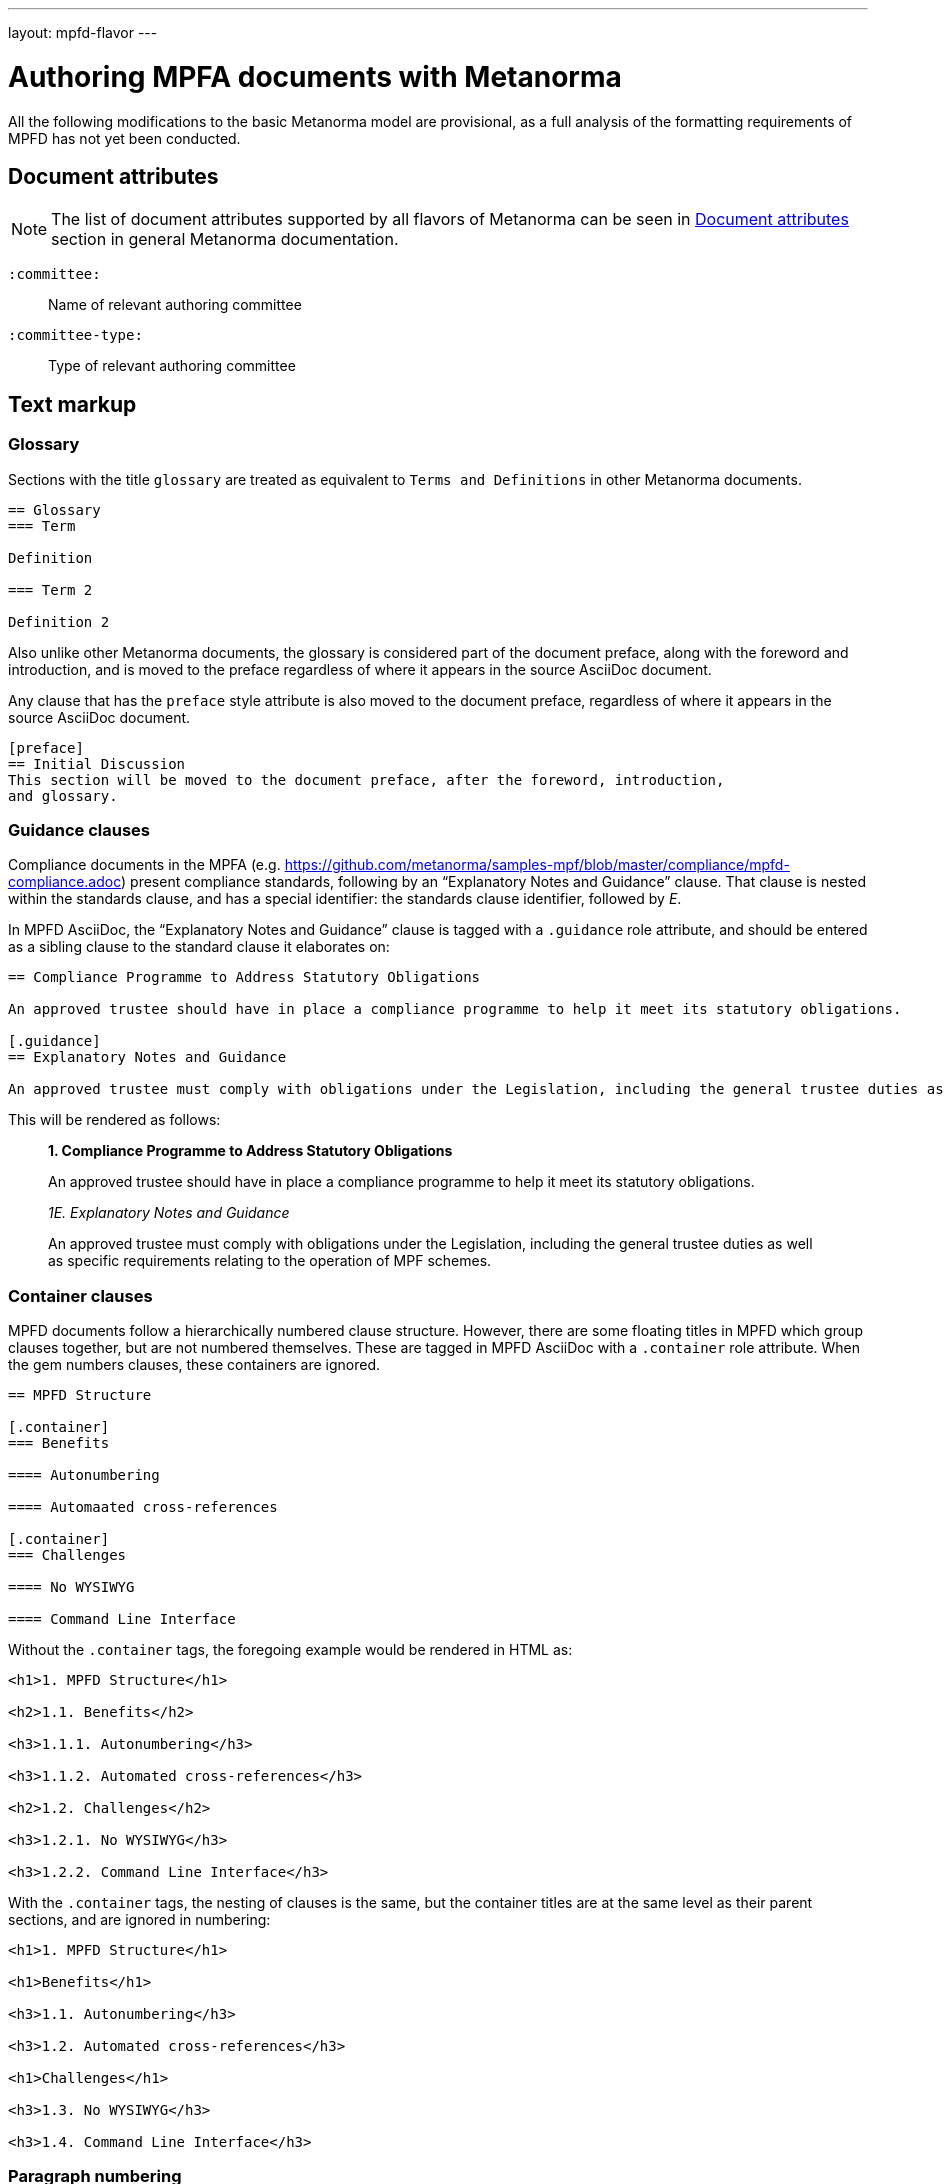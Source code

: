 ---
layout: mpfd-flavor
---

= Authoring MPFA documents with Metanorma

All the following modifications to the basic Metanorma model are provisional, as a full analysis of the
formatting requirements of MPFD has not yet been conducted.

== Document attributes

[[note_general_doc_ref_doc_attrib_mpfd]]
NOTE: The list of document attributes supported by all flavors of Metanorma can be seen in link:/author/ref/document-attributes[Document attributes] section in general Metanorma documentation.

`:committee:`::
Name of relevant authoring committee

`:committee-type:`::
Type of relevant authoring committee

== Text markup

=== Glossary

Sections with the title `glossary` are treated as equivalent to `Terms and Definitions`
in other Metanorma documents.

[source,asciidoctor]
--
== Glossary
=== Term

Definition

=== Term 2

Definition 2
--

Also unlike other Metanorma documents, the glossary is considered part of the document
preface, along with the foreword and introduction, and is moved to the preface regardless
of where it appears in the source AsciiDoc document.

Any clause that has the `preface` style attribute is also moved to the document preface,
regardless of where it appears in the source AsciiDoc document.

[source,asciidoctor]
--
[preface]
== Initial Discussion
This section will be moved to the document preface, after the foreword, introduction,
and glossary.
--

=== Guidance clauses

Compliance documents in the MPFA (e.g. https://github.com/metanorma/samples-mpf/blob/master/compliance/mpfd-compliance.adoc)
present compliance standards, following by an "`Explanatory Notes and Guidance`" clause. That clause is nested within the
standards clause, and has a special identifier: the standards clause identifier, followed by _E_.

In MPFD AsciiDoc, the "`Explanatory Notes and Guidance`" clause is tagged with a `.guidance` role attribute,
and should be entered as a sibling clause to the standard clause it elaborates on:

[source,asciidoctor]
--
== Compliance Programme to Address Statutory Obligations

An approved trustee should have in place a compliance programme to help it meet its statutory obligations.

[.guidance]
== Explanatory Notes and Guidance

An approved trustee must comply with obligations under the Legislation, including the general trustee duties as well as specific requirements relating to the operation of MPF schemes.
--

This will be rendered as follows:

____
*1. Compliance Programme to Address Statutory Obligations*

An approved trustee should have in place a compliance programme to help it meet its statutory obligations.

_1E. Explanatory Notes and Guidance_

An approved trustee must comply with obligations under the Legislation, including the general trustee duties as well as specific requirements relating to the operation of MPF schemes.
____

=== Container clauses

MPFD documents follow a hierarchically numbered clause structure. However, there are some floating titles
in MPFD which group clauses together, but are not numbered themselves. These are tagged in MPFD AsciiDoc
with a `.container` role attribute. When the gem numbers clauses, these containers are ignored.

[source,asciidoctor]
--
== MPFD Structure

[.container]
=== Benefits

==== Autonumbering

==== Automaated cross-references

[.container]
=== Challenges

==== No WYSIWYG

==== Command Line Interface
--

Without the `.container` tags, the foregoing example would be rendered in HTML as:

[source,html]
--
<h1>1. MPFD Structure</h1>

<h2>1.1. Benefits</h2>

<h3>1.1.1. Autonumbering</h3>

<h3>1.1.2. Automated cross-references</h3>

<h2>1.2. Challenges</h2>

<h3>1.2.1. No WYSIWYG</h3>

<h3>1.2.2. Command Line Interface</h3>
--

With the `.container` tags, the nesting of clauses is the same, but the container titles
are at the same level as their parent sections, and are ignored in numbering:

[source,html]
--
<h1>1. MPFD Structure</h1>

<h1>Benefits</h1>

<h3>1.1. Autonumbering</h3>

<h3>1.2. Automated cross-references</h3>

<h1>Challenges</h1>

<h3>1.3. No WYSIWYG</h3>

<h3>1.4. Command Line Interface</h3>
--

=== Paragraph numbering

Currently paragraph numbering at the terminal node level is implemented by giving the paragraph a blank section title,
at the appropriate nesting level, which makes it a separate subclause. with an inline clause number.

[source,asciidoctor]
--
[[clause1]]
== Relationship between MPF trustees and promoters

[[clause1-1]]
=== {blank}

The Authority imposes a number of conditions when approving applications to become an approved MPF trustee.
--

This is rendered as

[source,html]
--
<div id="clause1">
        <h1>1.&#xA0; Relationship between MPF trustees and promoters</h1>
        <div id="clause1-1"><h2>1.1. </h2>

  <p id="_">The Authority imposes a number of conditions when approving applications to become an approved MPF trustee.</p>
</div>
</div>
--
